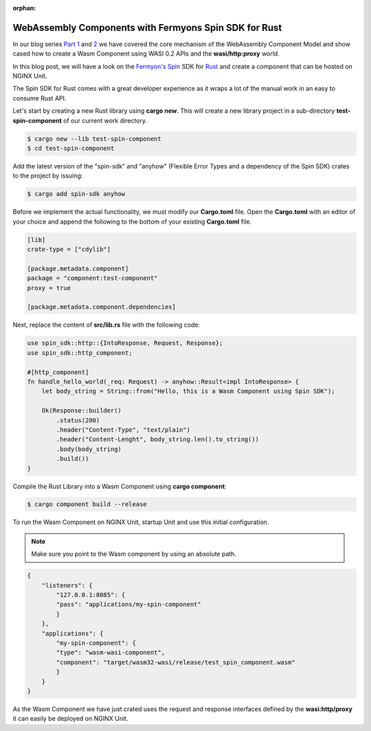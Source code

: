 :orphan:

############################################################
WebAssembly Components with Fermyons Spin SDK for Rust
############################################################

In our blog series `Part 1 </news/2024/wasm-component-model-part-1/>`__ and `2 </news/2024/wasm-component-model-part-2/>`__ we have covered the core mechanism of the 
WebAssembly Component Model and show cased how to create a Wasm Component using WASI 0.2 APIs and the **wasi/http:proxy** world.

In this blog post, we will have a look on the `Fermyon's Spin <https://www.fermyon.com/spin>`__ SDK for `Rust <https://fermyon.github.io/rust-docs/spin/main/spin_sdk/index.html>`__ and create a component that can be hosted on NGINX Unit.

The Spin SDK for Rust comes with a great developer experience as it wraps a lot of the manual work in an easy to consume Rust API.

Let's start by creating a new Rust library using **cargo new**. This will create a new library project in a sub-directory **test-spin-component** of our current work directory.


.. code-block:: bash

   $ cargo new --lib test-spin-component
   $ cd test-spin-component

Add the latest version of the "spin-sdk" and "anyhow" (Flexible Error Types and a dependency of the Spin SDK) crates to the project by issuing:

.. code-block:: bash

   $ cargo add spin-sdk anyhow

Before we implement the actual functionality, we must modify our **Cargo.toml** file. Open the **Cargo.toml** with an editor of your 
choice and append the following to the bottom of your existing **Cargo.toml** file.

.. code-block:: toml

    [lib]
    crate-type = ["cdylib"]

    [package.metadata.component]
    package = "component:test-component"
    proxy = true

    [package.metadata.component.dependencies]

Next, replace the content of **src/lib.rs** file with the following code:

.. code-block:: rust

    use spin_sdk::http::{IntoResponse, Request, Response};
    use spin_sdk::http_component;

    #[http_component]
    fn handle_hello_world(_req: Request) -> anyhow::Result<impl IntoResponse> {
        let body_string = String::from("Hello, this is a Wasm Component using Spin SDK");

        Ok(Response::builder()
            .status(200)
            .header("Content-Type", "text/plain")
            .header("Content-Lenght", body_string.len().to_string())
            .body(body_string)
            .build())
    }

Compile the Rust Library into a Wasm Component using **cargo component**:

.. code-block:: bash

    $ cargo component build --release

To run the Wasm Component on NGINX Unit, startup Unit and use this initial configuration.

.. note:: Make sure you point to the Wasm component by using an absolute path. 

.. code-block:: json

    {
        "listeners": {
            "127.0.0.1:8085": {
            "pass": "applications/my-spin-component"
            }
        },
        "applications": {
            "my-spin-component": {
            "type": "wasm-wasi-component",
            "component": "target/wasm32-wasi/release/test_spin_component.wasm"
            }
        }
    }

As the Wasm Component we have just crated uses the request and response interfaces defined by the **wasi:http/proxy** 
it can easily be deployed on NGINX Unit.